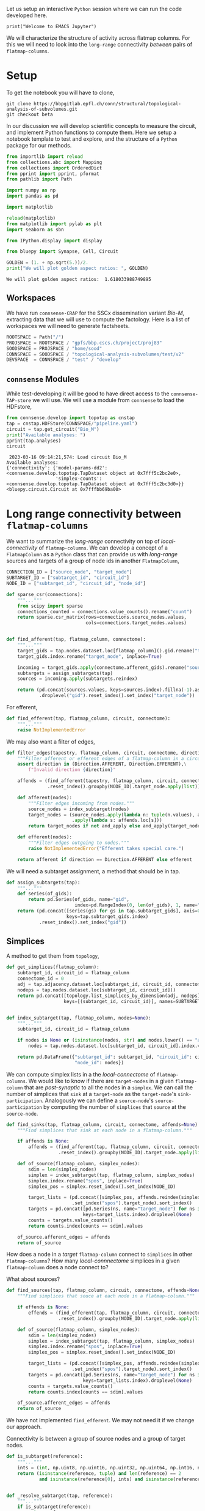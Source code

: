 <<3269b7f6-af3d-4ac5-a87e-2b7f86905a82>>
Let us setup an interactive =Python= session where we can run the code
developed here.

#+begin_example
print("Welcome to EMACS Jupyter")
#+end_example

We will characterize the structure of activity across flatmap columns.
For this we will need to look into the =long-range= connectivity
/between/ pairs of =flatmap-columns=.

* Setup
:PROPERTIES:
:CUSTOM_ID: setup
:END:
To get the notebook you will have to clone,

#+begin_example
git clone https://bbpgitlab.epfl.ch/conn/structural/topological-analysis-of-subvolumes.git
git checkout beta
#+end_example

In our discussion we will develop scientific concepts to measure the
circuit, and implement Python functions to compute them. Here we setup a
notebook template to test and explore, and the structure of a =Python=
package for our methods.

#+begin_src jupyter-python
from importlib import reload
from collections.abc import Mapping
from collections import OrderedDict
from pprint import pprint, pformat
from pathlib import Path

import numpy as np
import pandas as pd

import matplotlib

reload(matplotlib)
from matplotlib import pylab as plt
import seaborn as sbn

from IPython.display import display

from bluepy import Synapse, Cell, Circuit

GOLDEN = (1. + np.sqrt(5.))/2.
print("We will plot golden aspect ratios: ", GOLDEN)
#+end_src

<<adebab5a-ac73-48ad-9f34-2d7c6fb5eed9>>
#+begin_example
We will plot golden aspect ratios:  1.618033988749895
#+end_example

** Workspaces
:PROPERTIES:
:CUSTOM_ID: workspaces
:END:
We have run =connsense-CRAP= for the SSCx dissemination variant /Bio-M/,
extracting data that we will use to compute the factology. Here is a
list of workspaces we will need to generate factsheets.

#+begin_src jupyter-python
ROOTSPACE = Path("/")
PROJSPACE = ROOTSPACE / "gpfs/bbp.cscs.ch/project/proj83"
SOODSPACE = PROJSPACE / "home/sood"
CONNSPACE = SOODSPACE / "topological-analysis-subvolumes/test/v2"
DEVSPACE  = CONNSPACE / "test" / "develop"
#+end_src

<<19c4fbcf-e997-4996-9d9e-e80eabd73d98>>
** =connsense= Modules
:PROPERTIES:
:CUSTOM_ID: connsense-modules
:END:
While test-developing it will be good to have direct access to the
=connsense-TAP-store= we will use. We will use a module from =connsense=
to load the HDFstore,

#+begin_src jupyter-python
from connsense.develop import topotap as cnstap
tap = cnstap.HDFStore(CONNSPACE/"pipeline.yaml")
circuit = tap.get_circuit("Bio_M")
print("Available analyses: ")
pprint(tap.analyses)
circuit
#+end_src

<<bb13210b-6f2e-4c53-b02f-0541cfc473c7>>
#+begin_example
 2023-03-16 09:14:21,574: Load circuit Bio_M
Available analyses:
{'connectivity': {'model-params-dd2': <connsense.develop.topotap.TapDataset object at 0x7fff5c2bc2e0>,
                  'simplex-counts': <connsense.develop.topotap.TapDataset object at 0x7fff5c2bc3d0>}}
<bluepy.circuit.Circuit at 0x7fffbb69ba00>
#+end_example

* Long range connectivity between =flatmap-columns=
:PROPERTIES:
:CUSTOM_ID: long-range-connectivity-between-flatmap-columns
:END:
We want to summarize the /long-range/ connectivity on top of
/local-connectivity/ of =flatmap-columns=. We can develop a concept of a
=FlatmapColumn= as a =Python= class that can provide us with
/long-range/ sources and targets of a group of node ids in another
=FlatmapColumn=,

#+begin_src jupyter-python
CONNECTION_ID = ["source_node", "target_node"]
SUBTARGET_ID = ["subtarget_id", "circuit_id"]
NODE_ID = ["subtarget_id", "circuit_id", "node_id"]

def sparse_csr(connections):
    """..."""
    from scipy import sparse
    connections_counted = connections.value_counts().rename("count")
    return sparse.csr_matrix(rows=connections.source_nodes.values,
                             cols=connections.target_nodes.values)
#+end_src

<<92dcc8ad-b867-4239-85c4-3111fc6b83a6>>

#+begin_src jupyter-python

def find_afferent(tap, flatmap_column, connectome):
    """..."""
    target_gids = tap.nodes.dataset.loc[flatmap_column]().gid.rename("target_gid")
    target_gids.index.rename("target_node", inplace=True)

    incoming = target_gids.apply(connectome.afferent_gids).rename("source_gids")
    subtargets = assign_subtargets(tap)
    sources = incoming.apply(subtargets.reindex)

    return (pd.concat(sources.values, keys=sources.index).fillna(-1).astype(np.int)
            .droplevel("gid").reset_index().set_index("target_node"))
#+end_src

<<83419895-e127-4fc7-ac2c-b872669d7413>>
For efferent,

#+begin_src jupyter-python
def find_efferent(tap, flatmap_column, circuit, connectome):
    """..."""
    raise NotImplementedError
#+end_src

<<c7856528-c650-4673-859f-a26d6ccec6cb>>
We may also want a filter of edges,

#+begin_src jupyter-python
def filter_edges(tapestry, flatmap_column, circuit, connectome, direction, and_apply=None):
    """Filter afferent or efferent edges of a flatmap-column in a circuit's connectome."""
    assert direction in (Direction.AFFERENT, Direction.EFFERENT),\
        f"Invalid direction {direction}"

    affends = (find_afferent(tapestry, flatmap_column, circuit, connectome)
               .reset_index().groupby(NODE_ID).target_node.apply(list))

    def afferent(nodes):
        """Filter edges incoming from nodes."""
        source_nodes = index_subtarget(nodes)
        target_nodes = (source_nodes.apply(lambda n: tuple(n.values), axis=1)
                        .apply(lambda s: affends.loc[s]))
        return target_nodes if not and_apply else and_apply(target_nodes)

    def efferent(nodes):
        """Filter edges outgoing to nodes."""
        raise NotImplementedError("Efferent takes special care.")

    return afferent if direction == Direction.AFFERENT else efferent
#+end_src

<<dd310357-1307-4fe8-8e2e-4cd940adf14b>>
We will need a subtarget assignment, a method that should be in tap.

#+begin_src jupyter-python
def assign_subtargets(tap):
    """..."""
    def series(of_gids):
        return pd.Series(of_gids, name="gid",
                         index=pd.RangeIndex(0, len(of_gids), 1, name="node_id"))
    return (pd.concat([series(gs) for gs in tap.subtarget_gids], axis=0,
                      keys=tap.subtarget_gids.index)
            .reset_index().set_index("gid"))
#+end_src

<<c2971317-782f-412a-ae20-f17b2f5a517b>>
** Simplices
:PROPERTIES:
:CUSTOM_ID: simplices
:END:
A method to get them from =topology=,

#+begin_src jupyter-python
def get_simplices(flatmap_column):
    subtarget_id, circuit_id = flatmap_column
    connectome_id = 0
    adj = tap.adjacency.dataset.loc[subtarget_id, circuit_id, connectome_id]()
    nodeps = tap.nodes.dataset.loc[subtarget_id, circuit_id]()
    return pd.concat([topology.list_simplices_by_dimension(adj, nodeps)],
                     keys=[(subtarget_id, circuit_id)], names=SUBTARGET_ID)


def index_subtarget(tap, flatmap_column, nodes=None):
    """..."""
    subtarget_id, circuit_id = flatmap_column

    if nodes is None or (isinstance(nodes, str) and nodes.lower() == "all"):
        nodes = tap.nodes.dataset.loc[subtarget_id, circuit_id].index.values

    return pd.DataFrame({"subtarget_id": subtarget_id, "circuit_id": circuit_id,
                         "node_id": nodes})

#+end_src

<<84bdb455-29d3-4166-acde-153e626af09b>>
We can compute simplex lists in a the /local-connectome/ of
=flatmap-columns=. We would like to know if there are =target-nodes= in
a given =flatmap-column= that are /post-synaptic/ to all the nodes in a
=simplex=. We can call the number of simplices that =sink= at a
=target-node= as the =target-node='s =sink-participation=. Analogously
we can define a =source-node='s =source-participation= by computing the
number of =simplices= that =source= at the =source-node=.

#+begin_src jupyter-python
def find_sinks(tap, flatmap_column, circuit, connectome, affends=None):
    """Find simplices that sink at each node in a flatmap-column."""

    if affends is None:
        affends = (find_afferent(tap, flatmap_column, circuit, connectome)
                   .reset_index().groupby(NODE_ID).target_node.apply(list))

    def of_source(flatmap_column, simplex_nodes):
        sdim = len(simplex_nodes)
        simplex = index_subtarget(tap, flatmap_column, simplex_nodes)
        simplex.index.rename("spos", inplace=True)
        simplex_pos = simplex.reset_index().set_index(NODE_ID)

        target_lists = (pd.concat([simplex_pos, affends.reindex(simplex_pos.index)], axis=1)
                        .set_index("spos").target_node).sort_index()
        targets = pd.concat([pd.Series(ns, name="target_node") for ns in target_lists],
                            keys=target_lists.index).droplevel(None)
        counts = targets.value_counts()
        return counts.index[counts == sdim].values

    of_source.afferent_edges = affends
    return of_source
#+end_src

<<723ebb68-05c5-46a5-8bec-0c0182a90fdc>>
How does a node in a /target/ =flatmap-column= connect to =simplices= in
other =flatmap-columns=? How many /local-connnectome/ simplices in a
given =flatmap-column= does a node connect to?

What about sources?

#+begin_src jupyter-python
def find_sources(tap, flatmap_column, circuit, connectome, effends=None):
    """Find simplices that souce at each node in a flatmap-column."""

    if effends is None:
        effends = (find_efferent(tap, flatmap_column, circuit, connectome)
                   .reset_index().groupby(NODE_ID).target_node.apply(list))

    def of_source(flatmap_column, simplex_nodes):
        sdim = len(simplex_nodes)
        simplex = index_subtarget(tap, flatmap_column, simplex_nodes)
        simplex.index.rename("spos", inplace=True)
        simplex_pos = simplex.reset_index().set_index(NODE_ID)

        target_lists = (pd.concat([simplex_pos, affends.reindex(simplex_pos.index)], axis=1)
                        .set_index("spos").target_node).sort_index()
        targets = pd.concat([pd.Series(ns, name="target_node") for ns in target_lists],
                            keys=target_lists.index).droplevel(None)
        counts = targets.value_counts()
        return counts.index[counts == sdim].values

    of_source.afferent_edges = affends
    return of_source
#+end_src

<<507f7eb3-af4a-46ab-9691-89c5d2f9bbeb>>
We have not implemented =find_efferent=. We may not need it if we change
our approach.

Connectivity is between a group of source nodes and a group of target
nodes.

#+begin_src jupyter-python
def is_subtarget(reference):
    """..."""
    ints = (int, np.uint8, np.uint16, np.uint32, np.uint64, np.int16, np.int32, np.int64)
    return (isinstance(reference, tuple) and len(reference) == 2
            and isinstance(reference[0], ints) and isinstance(reference[1], ints))


def _resolve_subtarget(tap, reference):
    """..."""
    if is_subtarget(reference):
        return reference

    s, _ = reference
    if not is_subtarget(reference=s):
        return None

    return s


def _resolve_nodes(tap, reference, indexed=True):
    """..."""
    if is_subtarget(reference):
        nodes = tap.nodes.dataset.loc[reference].index.values
        return index_subtarget(tap, reference, nodes) if indexed else nodes

    s, nodes = reference
    if not is_subtarget(reference=s):
        return None

    return index_subtarget(tap, s, nodes)


def find_edges(tap, sources=None, targets=None, *, connectome):
    """Find connectome edges from nodes among sources to nodes among targets."""
    source_nodes = _resolve_nodes(sources, indexed=True)
    target_nodes = _resolve_nodes(targets, indexed=False)

    afferent = (find_afferent(tap, _resolve_subtarget(targets), connectome)
                .reset_index().groupby(NODE_ID).target_node.apply(list))



#+end_src

<<c0b5e155-6e9d-4787-a722-8920c28e7c12>>
* Incoming connections to a simplex
:PROPERTIES:
:CUSTOM_ID: incoming-connections-to-a-simplex
:END:
A simplex is a fully directional one represented as a vector of integer
node ids. We compute the simplices in =connsense-TAP= to be represented
as local =node-ids= which we can translate to the =global-id= (=gid=)
using the =subtarget='s =node-properties=. Then we can look up the
=long-range= connetome's =afferent= gids, map them to the
=flatmap-columns=, and compute a scalar or vector =weight= for them.
Thus we will have a length =N= vector of =weights= for each =simplex=
(of a given dimension) in a given =flatmap-column=. Over all the columns
we have a matrix of weights that can be plotted as a =heatmap=. We can
visualize individual rows or columns over a =flatmap-grid=.

We can compute the weights based on filters. Let us develop these ideas
further in code.

#+begin_src jupyter-python
def gather_inputs(circuit, subtarget, simplex, *, tap):
    """..."""
    gids = tap.

#+end_src

<<f8e74869-2836-4979-aaa8-97ed338da19f>>
* Appendix
:PROPERTIES:
:CUSTOM_ID: appendix
:END:
** Setup computational environment
:PROPERTIES:
:CUSTOM_ID: setup-computational-environment
:END:
